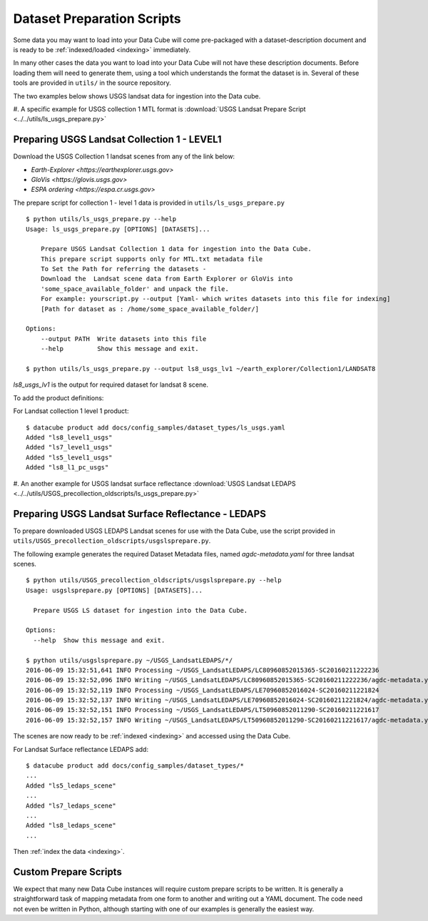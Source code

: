 .. _prepare-scripts:

Dataset Preparation Scripts
===========================

Some data you may want to load into your Data Cube will come pre-packaged with a
dataset-description document and is ready to be :ref:`indexed/loaded <indexing>`
immediately.

In many other cases the data you want to load into your Data Cube will not have
these description documents. Before loading them will need to generate them,
using a tool which understands the format the dataset is in. Several of these
tools are provided in  ``utils/`` in the source repository.

The two examples below shows USGS landsat data for ingestion into the Data cube.

#. A specific example for USGS collection 1 MTL format is :download:`USGS Landsat Prepare Script
<../../utils/ls_usgs_prepare.py>`


Preparing USGS Landsat Collection 1 - LEVEL1
---------------------------------------------------

Download the USGS Collection 1 landsat scenes from any of the link below:

* `Earth-Explorer <https://earthexplorer.usgs.gov>`
* `GloVis <https://glovis.usgs.gov>`
* `ESPA ordering <https://espa.cr.usgs.gov>`

The prepare script for collection 1 - level 1 data is provided in ``utils/ls_usgs_prepare.py``

::

    $ python utils/ls_usgs_prepare.py --help
    Usage: ls_usgs_prepare.py [OPTIONS] [DATASETS]...

        Prepare USGS Landsat Collection 1 data for ingestion into the Data Cube.
        This prepare script supports only for MTL.txt metadata file
        To Set the Path for referring the datasets -
        Download the  Landsat scene data from Earth Explorer or GloVis into
        'some_space_available_folder' and unpack the file.
        For example: yourscript.py --output [Yaml- which writes datasets into this file for indexing]
        [Path for dataset as : /home/some_space_available_folder/]

    Options:
        --output PATH  Write datasets into this file
        --help         Show this message and exit.

    $ python utils/ls_usgs_prepare.py --output ls8_usgs_lv1 ~/earth_explorer/Collection1/LANDSAT8

*ls8_usgs_lv1* is the output for required dataset for landsat 8 scene.

To add the product definitions:

For Landsat collection 1 level 1 product:

::

    $ datacube product add docs/config_samples/dataset_types/ls_usgs.yaml
    Added "ls8_level1_usgs"
    Added "ls7_level1_usgs"
    Added "ls5_level1_usgs"
    Added "ls8_l1_pc_usgs"



#. An another example for USGS landsat surface reflectance :download:`USGS Landsat LEDAPS
<../../utils/USGS_precollection_oldscripts/ls_usgs_prepare.py>`

Preparing USGS Landsat Surface Reflectance - LEDAPS
---------------------------------------------------

To prepare downloaded USGS LEDAPS Landsat scenes for use with the Data Cube,
use the script provided in ``utils/USGS_precollection_oldscripts/usgslsprepare.py``.

The following example generates the required Dataset Metadata files, named
`agdc-metadata.yaml` for three landsat scenes.

::

    $ python utils/USGS_precollection_oldscripts/usgslsprepare.py --help
    Usage: usgslsprepare.py [OPTIONS] [DATASETS]...

      Prepare USGS LS dataset for ingestion into the Data Cube.

    Options:
      --help  Show this message and exit.

    $ python utils/usgslsprepare.py ~/USGS_LandsatLEDAPS/*/
    2016-06-09 15:32:51,641 INFO Processing ~/USGS_LandsatLEDAPS/LC80960852015365-SC20160211222236
    2016-06-09 15:32:52,096 INFO Writing ~/USGS_LandsatLEDAPS/LC80960852015365-SC20160211222236/agdc-metadata.yaml
    2016-06-09 15:32:52,119 INFO Processing ~/USGS_LandsatLEDAPS/LE70960852016024-SC20160211221824
    2016-06-09 15:32:52,137 INFO Writing ~/USGS_LandsatLEDAPS/LE70960852016024-SC20160211221824/agdc-metadata.yaml
    2016-06-09 15:32:52,151 INFO Processing ~/USGS_LandsatLEDAPS/LT50960852011290-SC20160211221617
    2016-06-09 15:32:52,157 INFO Writing ~/USGS_LandsatLEDAPS/LT50960852011290-SC20160211221617/agdc-metadata.yaml


The scenes are now ready to be :ref:`indexed <indexing>` and accessed using
the Data Cube.

For Landsat Surface reflectance LEDAPS add:

::

    $ datacube product add docs/config_samples/dataset_types/*
    ...
    Added "ls5_ledaps_scene"
    ...
    Added "ls7_ledaps_scene"
    ...
    Added "ls8_ledaps_scene"
    ...

Then :ref:`index the data <indexing>`.

Custom Prepare Scripts
----------------------

We expect that many new Data Cube instances will require custom prepare scripts
to be written. It is generally a straightforward task of mapping metadata from
one form to another and writing out a YAML document. The code need not even be
written in Python, although starting with one of our examples is generally
the easiest way.
